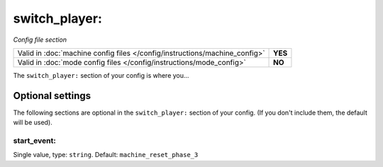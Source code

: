 switch_player:
==============

*Config file section*

+----------------------------------------------------------------------------+---------+
| Valid in :doc:`machine config files </config/instructions/machine_config>` | **YES** |
+----------------------------------------------------------------------------+---------+
| Valid in :doc:`mode config files </config/instructions/mode_config>`       | **NO**  |
+----------------------------------------------------------------------------+---------+

.. overview

The ``switch_player:`` section of your config is where you...

.. todo::
   :doc:`/about/help_us_to_write_it`

Optional settings
-----------------

The following sections are optional in the ``switch_player:`` section of your config. (If you don't include them, the default will be used).

start_event:
~~~~~~~~~~~~
Single value, type: ``string``. Default: ``machine_reset_phase_3``

.. todo::
   :doc:`/about/help_us_to_write_it`

